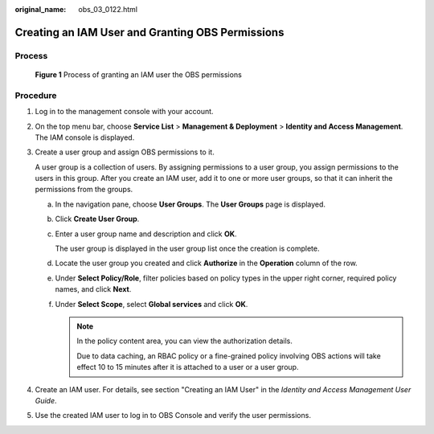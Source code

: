 :original_name: obs_03_0122.html

.. _obs_03_0122:

Creating an IAM User and Granting OBS Permissions
=================================================

Process
-------


.. figure:: /_static/images/en-us_image_0170301902.png
   :alt: **Figure 1** Process of granting an IAM user the OBS permissions

   **Figure 1** Process of granting an IAM user the OBS permissions

Procedure
---------

#. Log in to the management console with your account.

#. On the top menu bar, choose **Service List** > **Management & Deployment** > **Identity and Access Management**. The IAM console is displayed.

#. Create a user group and assign OBS permissions to it.

   A user group is a collection of users. By assigning permissions to a user group, you assign permissions to the users in this group. After you create an IAM user, add it to one or more user groups, so that it can inherit the permissions from the groups.

   a. In the navigation pane, choose **User Groups**. The **User Groups** page is displayed.

   b. Click **Create User Group**.

   c. Enter a user group name and description and click **OK**.

      The user group is displayed in the user group list once the creation is complete.

   d. Locate the user group you created and click **Authorize** in the **Operation** column of the row.

   e. Under **Select Policy/Role**, filter policies based on policy types in the upper right corner, required policy names, and click **Next**.

   f. Under **Select Scope**, select **Global services** and click **OK**.

      .. note::

         In the policy content area, you can view the authorization details.

         Due to data caching, an RBAC policy or a fine-grained policy involving OBS actions will take effect 10 to 15 minutes after it is attached to a user or a user group.

#. Create an IAM user. For details, see section "Creating an IAM User" in the *Identity and Access Management User Guide*.

#. Use the created IAM user to log in to OBS Console and verify the user permissions.
